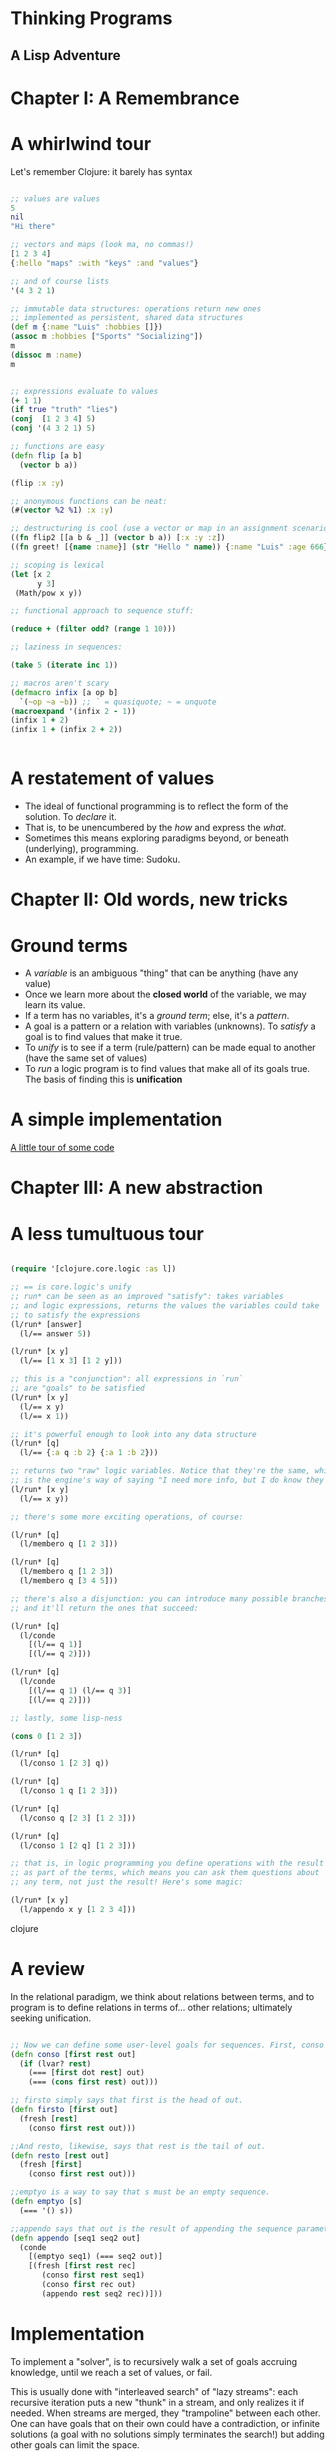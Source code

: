 
* Thinking Programs

** A Lisp Adventure


* Chapter I: A Remembrance

* A whirlwind tour

Let's remember Clojure: it barely has syntax

#+begin_src clojure :results output

;; values are values
5
nil
"Hi there"

;; vectors and maps (look ma, no commas!)
[1 2 3 4]
{:hello "maps" :with "keys" :and "values"}

;; and of course lists
'(4 3 2 1)

;; immutable data structures: operations return new ones
;; implemented as persistent, shared data structures
(def m {:name "Luis" :hobbies []})
(assoc m :hobbies ["Sports" "Socializing"])
m
(dissoc m :name)
m


;; expressions evaluate to values
(+ 1 1)
(if true "truth" "lies")
(conj  [1 2 3 4] 5)
(conj '(4 3 2 1) 5)

;; functions are easy
(defn flip [a b] 
  (vector b a)) 

(flip :x :y)

;; anonymous functions can be neat:
(#(vector %2 %1) :x :y)

;; destructuring is cool (use a vector or map in an assignment scenario)
((fn flip2 [[a b & _]] (vector b a)) [:x :y :z])
((fn greet! [{name :name}] (str "Hello " name)) {:name "Luis" :age 666})

;; scoping is lexical
(let [x 2
      y 3]
 (Math/pow x y))

;; functional approach to sequence stuff:

(reduce + (filter odd? (range 1 10)))

;; laziness in sequences:

(take 5 (iterate inc 1))

;; macros aren't scary
(defmacro infix [a op b] 
  `(~op ~a ~b)) ;; ` = quasiquote; ~ = unquote
(macroexpand '(infix 2 - 1))
(infix 1 + 2)
(infix 1 + (infix 2 + 2))


#+end_src





* A restatement of values

- The ideal of functional programming is to reflect the form of the solution. To /declare/ it.
- That is, to be unencumbered by the /how/ and express the /what/.
- Sometimes this means exploring paradigms beyond, or beneath (underlying), programming.
- An example, if we have time: Sudoku.

* Chapter II: Old words, new tricks

* Ground terms

- A /variable/ is an ambiguous "thing" that can be anything (have any value)
- Once we learn more about the *closed world* of the variable, we may learn its value.
- If a term has no variables, it's a /ground term/; else, it's a /pattern/.
- A goal is a pattern or a relation with variables (unknowns). To /satisfy/ a goal is to find values that make it true.
- To /unify/ is to see if a term (rule/pattern) can be made equal to another (have the same set of values)
- To /run/ a logic program is to find values that make all of its goals true. The basis of finding this is *unification*


* A simple implementation 

[[file:src/sentient_brown_bag/minilogic.clj][A little tour of some code]]




* Chapter III: A new abstraction

* A less tumultuous tour

#+begin_src clojure :results output

(require '[clojure.core.logic :as l])

;; == is core.logic's unify
;; run* can be seen as an improved "satisfy": takes variables
;; and logic expressions, returns the values the variables could take
;; to satisfy the expressions
(l/run* [answer]
  (l/== answer 5))

(l/run* [x y]
  (l/== [1 x 3] [1 2 y]))

;; this is a "conjunction": all expressions in `run`
;; are "goals" to be satisfied
(l/run* [x y]
  (l/== x y)
  (l/== x 1))

;; it's powerful enough to look into any data structure
(l/run* [q]
  (l/== {:a q :b 2} {:a 1 :b 2}))

;; returns two "raw" logic variables. Notice that they're the same, which
;; is the engine's way of saying "I need more info, but I do know they should be the same"
(l/run* [x y]
  (l/== x y))

;; there's some more exciting operations, of course:

(l/run* [q]
  (l/membero q [1 2 3]))

(l/run* [q]
  (l/membero q [1 2 3])
  (l/membero q [3 4 5]))

;; there's also a disjunction: you can introduce many possible branches
;; and it'll return the ones that succeed:

(l/run* [q]
  (l/conde
    [(l/== q 1)]
    [(l/== q 2)]))

(l/run* [q]
  (l/conde
    [(l/== q 1) (l/== q 3)]
    [(l/== q 2)]))

;; lastly, some lisp-ness

(cons 0 [1 2 3])

(l/run* [q]
  (l/conso 1 [2 3] q))

(l/run* [q]
  (l/conso 1 q [1 2 3]))

(l/run* [q]
  (l/conso q [2 3] [1 2 3]))

(l/run* [q]
  (l/conso 1 [2 q] [1 2 3]))

;; that is, in logic programming you define operations with the result
;; as part of the terms, which means you can ask them questions about
;; any term, not just the result! Here's some magic:

(l/run* [x y]
  (l/appendo x y [1 2 3 4]))

#+end_src clojure

* A review

In the relational paradigm, we think about relations between terms, and to program is to define relations in terms of... other relations; ultimately seeking unification.

#+begin_src clojure

;; Now we can define some user-level goals for sequences. First, conso says that out is the sequence with the head first and the tail rest.
(defn conso [first rest out]
  (if (lvar? rest)
    (=== [first dot rest] out)
    (=== (cons first rest) out)))

;; firsto simply says that first is the head of out.
(defn firsto [first out]
  (fresh [rest]
    (conso first rest out)))

;;And resto, likewise, says that rest is the tail of out.
(defn resto [rest out]
  (fresh [first]
    (conso first rest out)))

;;emptyo is a way to say that s must be an empty sequence.
(defn emptyo [s]
  (=== '() s))

;;appendo says that out is the result of appending the sequence parameters seq1 and seq1.
(defn appendo [seq1 seq2 out]
  (conde
    [(emptyo seq1) (=== seq2 out)]
    [(fresh [first rest rec]
       (conso first rest seq1)
       (conso first rec out)
       (appendo rest seq2 rec))]))

#+end_src

* Implementation

To implement a "solver", is to recursively walk a set of goals accruing knowledge, until we reach a set of values, or fail.

This is usually done with "interleaved search" of "lazy streams": each recursive iteration puts a new "thunk" in a stream,
and only realizes it if needed. When streams are merged, they "trampoline" between each other. One can have goals that on their own could have a contradiction, or infinite solutions (a goal with no solutions simply terminates the search!) but adding other goals can limit the space.

To see a much much better explanation, see [[http://mullr.github.io/micrologic/literate.html][This implementation of miniKanren in Clojure]], or [[http://webyrd.net/scheme-2013/papers/HemannMuKanren2013.pdf][This paper describing microKanren, a 39-line fully-implemented unification engine]]


* Chapter IV: A Statement of Facts

[[file:src/sentient_brown_bag/birchbox.clj][Another little code tour]]

* Epilogue: Further Reading

- [[https://mitpress.mit.edu/sites/default/files/sicp/full-text/book/book-Z-H-29.html#%_sec_4.4][SICP, Chapter 4, Section 4: Logic Programming]]
- [[https://www.oreilly.com/library/view/the-joy-of/9781617291418/kindle_split_034.html][The Joy of Clojure: Chapter 16: "Thinking Programs"]]
- [[https://github.com/joyofclojure/book-source/tree/master/src/clj/joy/logic][The Joy of Clojure source code for Chapter 16's code samples]]
- [[https://mitpress.mit.edu/books/reasoned-schemer-second-edition][The Reasoned Schemer ($)]]
- [[http://minikanren.org/][Implementations of miniKanren in a bunch of languages]]
- [[https://github.com/clojure/core.logic/wiki/A-Core.logic-Primer][The core.logic wiki: a primer]]
- [[https://github.com/clojure/core.logic/wiki/A-Core.logic-Primer][The core.logic wiki: feature tour]]
- [[https://www.youtube.com/watch?v=5vtC7WEN76w][A simply amazing video by the author of The Reasoned Schemer]]
- [[http://webyrd.net/scheme-2013/papers/HemannMuKanren2013.pdf][MicroKanren paper]] and [[https://github.com/jasonhemann/microKanren/blob/master/microKanren.scm][Source]]
- [[https://github.com/frenchy64/Logic-Starter/wiki][A very good introduction to logic programming with Clojure]]


* Appendix: The Problem of Search

Consider the game of Sudoku: Given a 9x9 grid, fill in the blanks such that:

- Every row has only one ocurrence of 1-9
- Same with every column
- Same with every 3x3 square in the grid

Consider the ideal of functional programming

- Deal with immutable, lazy, structures
- The solution should be as complex as the problem, not more (declarative)
- I.e. the /what/ should be unencumbered by the /how/
- Have your cake and eat it too: declarativeness should be *performant*.

* A declarative solution

A bit terse, but close to how we'd describe the solution:

#+begin_src clojure :results output

(require '[sentient-brown-bag.sudoku :as h])

(h/pprint-board h/example-board)

(defn solve-sudoku
  ;; given a board
  [board] 
  ;; get the first position found, if any
  (if-let [[i & _] 
           ;; is there at least one empty cell?
           (and (some  '#{-} board)  
                ;; find all positions for empty cells
                (h/pos '#{-} board))] 
    ;; solve the board with the new placement (creating a new board!)
    ;; it will either go deeper, one solved cell each time, or terminate
    (flatten (map #(solve-sudoku (assoc board i %)) 
                  ;; get all possible numbers for this position
                  (h/possible-placements board i))) 
    ;; no empty positions were found, return the board untouched
    board)) 

;; pipe the sample board into the solver, and print the result
(time (-> h/example-board solve-sudoku h/pprint-board))

#+end_src

#+RESULTS:
#+begin_example
-------------------------------
| 3  -  - | -  -  5 | -  1  - | 
| -  7  - | -  -  6 | -  3  - | 
| 1  -  - | -  9  - | -  -  - | 
-------------------------------
| 7  -  8 | -  -  - | -  9  - | 
| 9  -  - | 4  -  8 | -  -  2 | 
| -  6  - | -  -  - | 5  -  1 | 
-------------------------------
| -  -  - | -  4  - | -  -  6 | 
| -  4  - | 7  -  - | -  2  - | 
| -  2  - | 6  -  - | -  -  3 | 
-------------------------------
-------------------------------
| 3  8  6 | 2  7  5 | 4  1  9 | 
| 4  7  9 | 8  1  6 | 2  3  5 | 
| 1  5  2 | 3  9  4 | 8  6  7 | 
-------------------------------
| 7  3  8 | 5  2  1 | 6  9  4 | 
| 9  1  5 | 4  6  8 | 3  7  2 | 
| 2  6  4 | 9  3  7 | 5  8  1 | 
-------------------------------
| 8  9  3 | 1  4  2 | 7  5  6 | 
| 6  4  1 | 7  5  3 | 9  2  8 | 
| 5  2  7 | 6  8  9 | 1  4  3 | 
-------------------------------
"Elapsed time: 688.035194 msecs"
#+end_example

Time permitting, we can explore the [[file:src/sentient_brown_bag/sudoku.clj][ancillary functions]] necessary.


* Some notes on the small details:

#+begin_src clojure :results output
(comment 
  (some #{1 2 3} [3 4 5 6])
  (some '#{-} '[1 - - 2])
  (some '#{-} '[1 2 3 4])
  (and [1 2 3] [1 2])
  (and nil (repeat 1))
  (assoc '[:a :b - :d] 2 :c)
  (if-let [[i & _] [4 3 2]] i :empty)
  (if-let [[i & _] nil] i :empty))


#+end_src


* The sad truth

- The declarative version, although very unencumbered by minutia... could be slow
- It recursively explores a potentially infinite space!
- Worst case, it's suboptimal in space and time complexity!
- Maybe we should just give up and do it in C?

* A logic solution

#+begin_src clojure :results output

(require '[sentient-brown-bag.sudoku :as h])
(require '[clojure.core.logic :as logic])
(require '[clojure.core.logic.fd :as fd])

(h/pprint-board h/example-board)

(defn solve-sudoku-logically [board]
  (let [legal-nums (fd/interval 1 9)
        lvars (h/logic-board)
        rows  (h/rowify lvars)
        cols  (h/colify rows)
        grids (h/subgrid rows)]
    (logic/run 1 [q]
      (h/init lvars board)
      (logic/everyg #(fd/in % legal-nums) lvars)
      (logic/everyg fd/distinct rows)
      (logic/everyg fd/distinct cols)
      (logic/everyg fd/distinct grids)
      (logic/== q lvars))))

;; pipe the sample board into the solver, and print the result
(time (-> h/example-board solve-sudoku-logically first h/pprint-board))

#+end_src

#+RESULTS:
#+begin_example
-------------------------------
| 3  -  - | -  -  5 | -  1  - | 
| -  7  - | -  -  6 | -  3  - | 
| 1  -  - | -  9  - | -  -  - | 
-------------------------------
| 7  -  8 | -  -  - | -  9  - | 
| 9  -  - | 4  -  8 | -  -  2 | 
| -  6  - | -  -  - | 5  -  1 | 
-------------------------------
| -  -  - | -  4  - | -  -  6 | 
| -  4  - | 7  -  - | -  2  - | 
| -  2  - | 6  -  - | -  -  3 | 
-------------------------------
-------------------------------
| 3  8  6 | 2  7  5 | 4  1  9 | 
| 4  7  9 | 8  1  6 | 2  3  5 | 
| 1  5  2 | 3  9  4 | 8  6  7 | 
-------------------------------
| 7  3  8 | 5  2  1 | 6  9  4 | 
| 9  1  5 | 4  6  8 | 3  7  2 | 
| 2  6  4 | 9  3  7 | 5  8  1 | 
-------------------------------
| 8  9  3 | 1  4  2 | 7  5  6 | 
| 6  4  1 | 7  5  3 | 9  2  8 | 
| 5  2  7 | 6  8  9 | 1  4  3 | 
-------------------------------
"Elapsed time: 35.070744 msecs"
#+end_example
